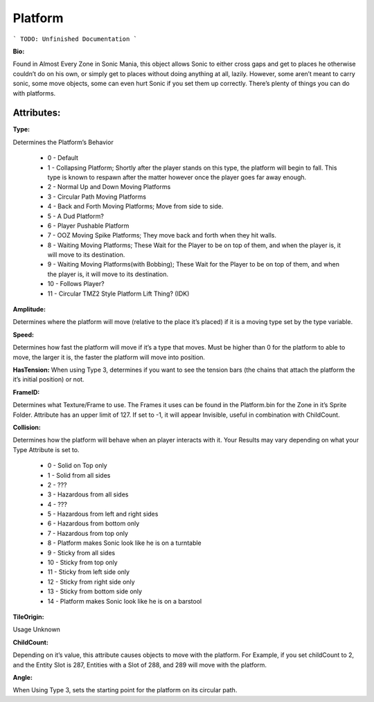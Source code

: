 
Platform
=======
```
TODO: Unfinished Documentation
```

**Bio:** 

Found in Almost Every Zone in Sonic Mania, this object allows Sonic to either cross gaps and get to places he otherwise couldn’t do on his own, or simply get to places without doing anything at all, lazily. However, some aren’t meant to carry sonic, some move objects, some can even hurt Sonic if you set them up correctly. There’s plenty of things you can do with platforms.

Attributes:
-----------

**Type:**

Determines the Platform’s Behavior

    * 0 - Default
    * 1 - Collapsing Platform; Shortly after the player stands on this type, the platform will begin to fall. This type is known to respawn after the matter however once the player goes far away enough.
    * 2 - Normal Up and Down Moving Platforms
    * 3 - Circular Path Moving Platforms
    * 4 - Back and Forth Moving Platforms; Move from side to side.
    * 5 - A Dud Platform?
    * 6 - Player Pushable Platform
    * 7 - OOZ Moving Spike Platforms; They move back and forth when they hit walls.
    * 8 - Waiting Moving Platforms; These Wait for the Player to be on top of them, and when the player is, it will move to its destination.
    * 9 - Waiting Moving Platforms(with Bobbing); These Wait for the Player to be on top of them, and when the player is, it will move to its destination.
    * 10 - Follows Player?
    * 11 - Circular TMZ2 Style Platform Lift Thing? (IDK)

**Amplitude:**

Determines where the platform will move (relative to the place it’s placed) if it is a moving type set by the type variable.

**Speed:**

Determines how fast the platform will move if it’s a type that moves. Must be higher than 0 for the platform to able to move, the larger it is, the faster the platform will move into position.

**HasTension:**
When using Type 3, determines if you want to see the tension bars (the chains that attach the platform the it’s initial position) or not.

**FrameID:**

Determines what Texture/Frame to use. The Frames it uses can be found in the Platform.bin for the Zone in it’s Sprite Folder. Attribute has an upper limit of 127. If set to -1, it will appear Invisible, useful in combination with ChildCount.

**Collision:**

Determines how the platform will behave when an player interacts with it. Your Results may vary depending on what your Type Attribute is set to.

	* 0 - Solid on Top only
	* 1 - Solid from all sides
	* 2 - ???
	* 3 - Hazardous from all sides
	* 4 - ???
	* 5 - Hazardous from left and right sides
	* 6 - Hazardous from bottom only
	* 7 - Hazardous from top only
	* 8 - Platform makes Sonic look like he is on a turntable
	* 9 - Sticky from all sides
	* 10 - Sticky from top only
	* 11 - Sticky from left side only
	* 12 - Sticky from right side only
	* 13 - Sticky from bottom side only
	* 14 - Platform makes Sonic look like he is on a barstool

**TileOrigin:**

Usage Unknown

**ChildCount:**

Depending on it’s value, this attribute causes objects to move with the platform. For Example, if you set childCount to 2, and the Entity Slot is 287, Entities with a Slot of 288, and 289 will move with the platform.

**Angle:**

When Using Type 3, sets the starting point for the platform on its circular path.
